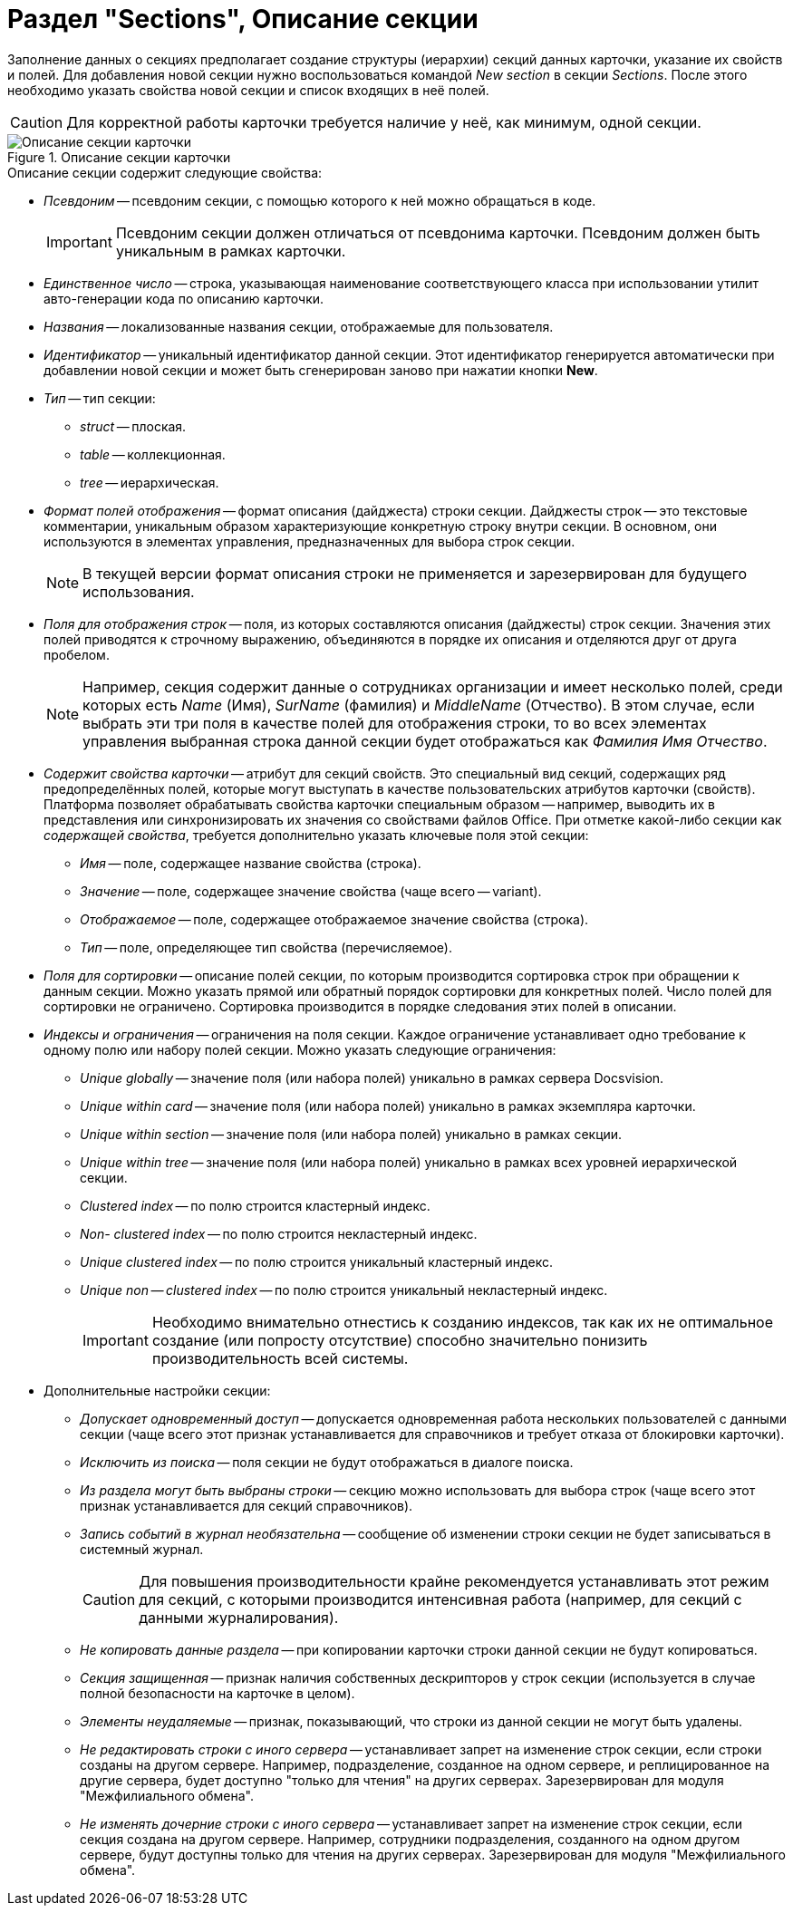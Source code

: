 = Раздел "Sections", Описание секции

Заполнение данных о секциях предполагает создание структуры (иерархии) секций данных карточки, указание их свойств и полей. Для добавления новой секции нужно воспользоваться командой _New section_ в секции _Sections_. После этого необходимо указать свойства новой секции и список входящих в неё полей.

[CAUTION]
====
Для корректной работы карточки требуется наличие у неё, как минимум, одной секции.
====

.Описание секции карточки
image::card-sections-description.png[Описание секции карточки]

.Описание секции содержит следующие свойства:
* _Псевдоним_ -- псевдоним секции, с помощью которого к ней можно обращаться в коде.
+
[IMPORTANT]
====
Псевдоним секции должен отличаться от псевдонима карточки. Псевдоним должен быть уникальным в рамках карточки.
====
+
* _Единственное число_ -- строка, указывающая наименование соответствующего класса при использовании утилит авто-генерации кода по описанию карточки.
* _Названия_ -- локализованные названия секции, отображаемые для пользователя.
* _Идентификатор_ -- уникальный идентификатор данной секции. Этот идентификатор генерируется автоматически при добавлении новой секции и может быть сгенерирован заново при нажатии кнопки *New*.
* _Тип_ -- тип секции:
** _struct_ -- плоская.
** _table_ -- коллекционная.
** _tree_ -- иерархическая.
* _Формат полей отображения_ -- формат описания (дайджеста) строки секции. Дайджесты строк -- это текстовые комментарии, уникальным образом характеризующие конкретную строку внутри секции. В основном, они используются в элементах управления, предназначенных для выбора строк секции.
+
[NOTE]
====
В текущей версии формат описания строки не применяется и зарезервирован для будущего использования.
====
+
* _Поля для отображения строк_ -- поля, из которых составляются описания (дайджесты) строк секции. Значения этих полей приводятся к строчному выражению, объединяются в порядке их описания и отделяются друг от друга пробелом.
+
[NOTE]
====
Например, секция содержит данные о сотрудниках организации и имеет несколько полей, среди которых есть _Name_ (Имя), _SurName_ (фамилия) и _MiddleName_ (Отчество). В этом случае, если выбрать эти три поля в качестве полей для отображения строки, то во всех элементах управления выбранная строка данной секции будет отображаться как _Фамилия Имя Отчество_.
====
+
* _Содержит свойства карточки_ -- атрибут для секций свойств. Это специальный вид секций, содержащих ряд предопределённых полей, которые могут выступать в качестве пользовательских атрибутов карточки (свойств). Платформа позволяет обрабатывать свойства карточки специальным образом -- например, выводить их в представления или синхронизировать их значения со свойствами файлов Office. При отметке какой-либо секции как _содержащей свойства_, требуется дополнительно указать ключевые поля этой секции:
** _Имя_ -- поле, содержащее название свойства (строка).
** _Значение_ -- поле, содержащее значение свойства (чаще всего -- variant).
** _Отображаемое_ -- поле, содержащее отображаемое значение свойства (строка).
** _Тип_ -- поле, определяющее тип свойства (перечисляемое).
* _Поля для сортировки_ -- описание полей секции, по которым производится сортировка строк при обращении к данным секции. Можно указать прямой или обратный порядок сортировки для конкретных полей. Число полей для сортировки не ограничено. Сортировка производится в порядке следования этих полей в описании.
* _Индексы и ограничения_ -- ограничения на поля секции. Каждое ограничение устанавливает одно требование к одному полю или набору полей секции. Можно указать следующие ограничения:
** _Unique globally_ -- значение поля (или набора полей) уникально в рамках сервера Docsvision.
** _Unique within card_ -- значение поля (или набора полей) уникально в рамках экземпляра карточки.
** _Unique within section_ -- значение поля (или набора полей) уникально в рамках секции.
** _Unique within tree_ -- значение поля (или набора полей) уникально в рамках всех уровней иерархической секции.
** _Clustered index_ -- по полю строится кластерный индекс.
** _Non- clustered index_ -- по полю строится некластерный индекс.
** _Unique clustered index_ -- по полю строится уникальный кластерный индекс.
** _Unique non -- clustered index_ -- по полю строится уникальный некластерный индекс.
+
[IMPORTANT]
====
Необходимо внимательно отнестись к созданию индексов, так как их не оптимальное создание (или попросту отсутствие) способно значительно понизить производительность всей системы.
====
+
* Дополнительные настройки секции:
** _Допускает одновременный доступ_ -- допускается одновременная работа нескольких пользователей с данными секции (чаще всего этот признак устанавливается для справочников и требует отказа от блокировки карточки).
** _Исключить из поиска_ -- поля секции не будут отображаться в диалоге поиска.
** _Из раздела могут быть выбраны строки_ -- секцию можно использовать для выбора строк (чаще всего этот признак устанавливается для секций справочников).
** _Запись событий в журнал необязательна_ -- сообщение об изменении строки секции не будет записываться в системный журнал.
+
[CAUTION]
====
Для повышения производительности крайне рекомендуется устанавливать этот режим для секций, с которыми производится интенсивная работа (например, для секций с данными журналирования).
====
** _Не копировать данные раздела_ -- при копировании карточки строки данной секции не будут копироваться.
** _Секция защищенная_ -- признак наличия собственных дескрипторов у строк секции (используется в случае полной безопасности на карточке в целом).
** _Элементы неудаляемые_ -- признак, показывающий, что строки из данной секции не могут быть удалены.
** _Не редактировать строки с иного сервера_ -- устанавливает запрет на изменение строк секции, если строки созданы на другом сервере. Например, подразделение, созданное на одном сервере, и реплицированное на другие сервера, будет доступно "только для чтения" на других серверах. Зарезервирован для модуля "Межфилиального обмена".
** _Не изменять дочерние строки с иного сервера_ -- устанавливает запрет на изменение строк секции, если секция создана на другом сервере. Например, сотрудники подразделения, созданного на одном другом сервере, будут доступны только для чтения на других серверах. Зарезервирован для модуля "Межфилиального обмена".
